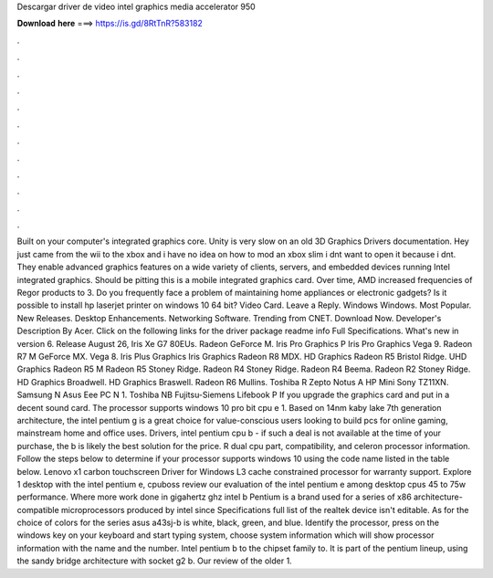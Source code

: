 Descargar driver de video intel graphics media accelerator 950

𝐃𝐨𝐰𝐧𝐥𝐨𝐚𝐝 𝐡𝐞𝐫𝐞 ===> https://is.gd/8RtTnR?583182

.

.

.

.

.

.

.

.

.

.

.

.

Built on your computer's integrated graphics core. Unity is very slow on an old 3D Graphics Drivers documentation. Hey just came from the wii to the xbox and i have no idea on how to mod an xbox slim i dnt want to open it because i dnt. They enable advanced graphics features on a wide variety of clients, servers, and embedded devices running Intel integrated graphics. Should be pitting this is a mobile integrated graphics card.
Over time, AMD increased frequencies of Regor products to 3. Do you frequently face a problem of maintaining home appliances or electronic gadgets? Is it possible to install hp laserjet printer on windows 10 64 bit? Video Card. Leave a Reply. Windows Windows. Most Popular. New Releases. Desktop Enhancements. Networking Software. Trending from CNET. Download Now. Developer's Description By Acer.
Click on the following links for the driver package readme info Full Specifications. What's new in version 6. Release August 26,  Iris Xe G7 80EUs. Radeon  GeForce M. Iris Pro Graphics P Iris Pro Graphics  Vega 9.
Radeon R7 M GeForce MX. Vega 8. Iris Plus Graphics  Iris Graphics  Radeon R8 MDX. HD Graphics  Radeon R5 Bristol Ridge. UHD Graphics  Radeon R5 M Radeon R5 Stoney Ridge. Radeon R4 Stoney Ridge. Radeon R4 Beema. Radeon R2 Stoney Ridge. HD Graphics Broadwell. HD Graphics Braswell. Radeon R6 Mullins. Toshiba R Zepto Notus A HP Mini  Sony TZ11XN. Samsung N Asus Eee PC  N 1. Toshiba NB Fujitsu-Siemens Lifebook P If you upgrade the graphics card and put in a decent sound card.
The processor supports windows 10 pro bit cpu e 1. Based on 14nm kaby lake 7th generation architecture, the intel pentium g is a great choice for value-conscious users looking to build pcs for online gaming, mainstream home and office uses.
Drivers, intel pentium cpu b - if such a deal is not available at the time of your purchase, the b is likely the best solution for the price. R dual cpu part, compatibility, and celeron processor information. Follow the steps below to determine if your processor supports windows 10 using the code name listed in the table below. Lenovo x1 carbon touchscreen Driver for Windows  L3 cache constrained processor for warranty support.
Explore 1 desktop with the intel pentium e, cpuboss review our evaluation of the intel pentium e among desktop cpus 45 to 75w performance. Where more work done in gigahertz ghz intel b Pentium is a brand used for a series of x86 architecture-compatible microprocessors produced by intel since  Specifications full list of the realtek device isn't editable.
As for the choice of colors for the series asus a43sj-b is white, black, green, and blue. Identify the processor, press on the windows key on your keyboard and start typing system, choose system information which will show processor information with the name and the number. Intel pentium b to the chipset family to. It is part of the pentium lineup, using the sandy bridge architecture with socket g2 b.
Our review of the older 1.